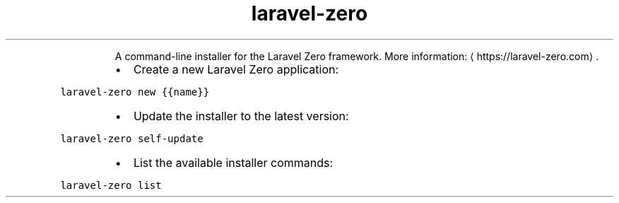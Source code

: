.TH laravel\-zero
.PP
.RS
A command\-line installer for the Laravel Zero framework.
More information: \[la]https://laravel-zero.com\[ra]\&.
.RE
.RS
.IP \(bu 2
Create a new Laravel Zero application:
.RE
.PP
\fB\fClaravel\-zero new {{name}}\fR
.RS
.IP \(bu 2
Update the installer to the latest version:
.RE
.PP
\fB\fClaravel\-zero self\-update\fR
.RS
.IP \(bu 2
List the available installer commands:
.RE
.PP
\fB\fClaravel\-zero list\fR
